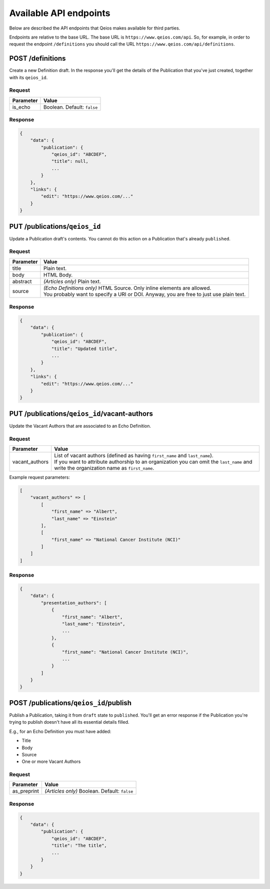 Available API endpoints
=======================

Below are described the API endpoints that Qeios makes available for third parties.

Endpoints are relative to the base URL. The base URL is ``https://www.qeios.com/api``. So, for example, in order to request the endpoint ``/definitions`` you should call the URL ``https://www.qeios.com/api/definitions``.

POST /definitions
-----------------

Create a new Definition draft. In the response you'll get the details of the Publication that you've just created, together with its ``qeios_id``.

Request
^^^^^^^
+------------+-----------------------------+
| Parameter  | Value                       |
+============+=============================+
| is_echo    | Boolean. Default: ``false`` |
+------------+-----------------------------+

Response
^^^^^^^^
.. code-block:: json

    {
        "data": {
            "publication": {
                "qeios_id": "ABCDEF",
                "title": null,
                ...
            }
        },
        "links": {
            "edit": "https://www.qeios.com/..."
        }
    }

PUT /publications/``qeios_id``
------------------------------

Update a Publication draft's contents. You cannot do this action on a Publication that's already ``published``.

Request
^^^^^^^
+------------+------------------------------------------------------------------------------------------+
| Parameter  | Value                                                                                    |
+============+==========================================================================================+
| title      | Plain text.                                                                              |
+------------+------------------------------------------------------------------------------------------+
| body       | HTML Body.                                                                               |
+------------+------------------------------------------------------------------------------------------+
| abstract   | *(Articles only)* Plain text.                                                            |
+------------+------------------------------------------------------------------------------------------+
| source     | | *(Echo Definitions only)* HTML Source. Only inline elements are allowed.               |
|            | | You probably want to specify a URI or DOI. Anyway, you are free to just use plain text.|
+------------+------------------------------------------------------------------------------------------+

Response
^^^^^^^^
.. code-block:: json

    {
        "data": {
            "publication": {
                "qeios_id": "ABCDEF",
                "title": "Updated title",
                ...
            }
        },
        "links": {
            "edit": "https://www.qeios.com/..."
        }
    }

PUT /publications/``qeios_id``/vacant-authors
---------------------------------------------

Update the Vacant Authors that are associated to an Echo Definition.

Request
^^^^^^^
+-------------------+----------------------------------------------------------------------------------------------------------------------------------------------------------------------------------------------------------------------------------------+
| Parameter         | Value                                                                                                                                                                                                                                  |
+===================+========================================================================================================================================================================================================================================+
| vacant_authors    | | List of vacant authors (defined as having ``first_name`` and ``last_name``).                                                                                                                                                         |
|                   | | If you want to attribute authorship to an organization you can omit the ``last_name`` and write the organization name as ``first_name``.                                                                                             |
+-------------------+----------------------------------------------------------------------------------------------------------------------------------------------------------------------------------------------------------------------------------------+

Example request parameters:

.. code-block:: php

    [
        "vacant_authors" => [
            [
                "first_name" => "Albert",
                "last_name" => "Einstein"
            ],
            [
                "first_name" => "National Cancer Institute (NCI)"
            ]
        ]
    ]

Response
^^^^^^^^
.. code-block:: json

    {
        "data": {
            "presentation_authors": [
                {
                    "first_name": "Albert",
                    "last_name": "Einstein",
                    ...
                },
                {
                    "first_name": "National Cancer Institute (NCI)",
                    ...
                }
            ]
        }
    }

POST /publications/``qeios_id``/publish
---------------------------------------

Publish a Publication, taking it from ``draft`` state to ``published``.
You'll get an error response if the Publication you're trying to publish doesn't have all its essential details filled.

E.g., for an Echo Definition you must have added:

- Title
- Body
- Source
- One or more Vacant Authors

Request
^^^^^^^
+---------------+-------------------------------------------------+
| Parameter     | Value                                           |
+===============+=================================================+
| as_preprint   | *(Articles only)* Boolean. Default: ``false``   |
+---------------+-------------------------------------------------+

Response
^^^^^^^^
.. code-block:: json

    {
        "data": {
            "publication": {
                "qeios_id": "ABCDEF",
                "title": "The title",
                ...
            }
        }
    }